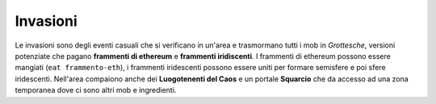 Invasioni
=========
Le invasioni sono degli eventi casuali che si verificano in un'area 
e trasmormano tutti i mob in *Grottesche*, versioni potenziate che
pagano **frammenti di ethereum** e **frammenti iridiscenti**. I frammenti
di ethereum possono essere mangiati (``eat frammento-eth``), i frammenti
iridescenti possono essere uniti per formare semisfere e poi sfere iridescenti.
Nell'area compaiono anche dei **Luogotenenti del Caos** e un portale **Squarcio**
che da accesso ad una zona temporanea dove ci sono altri mob e ingredienti.